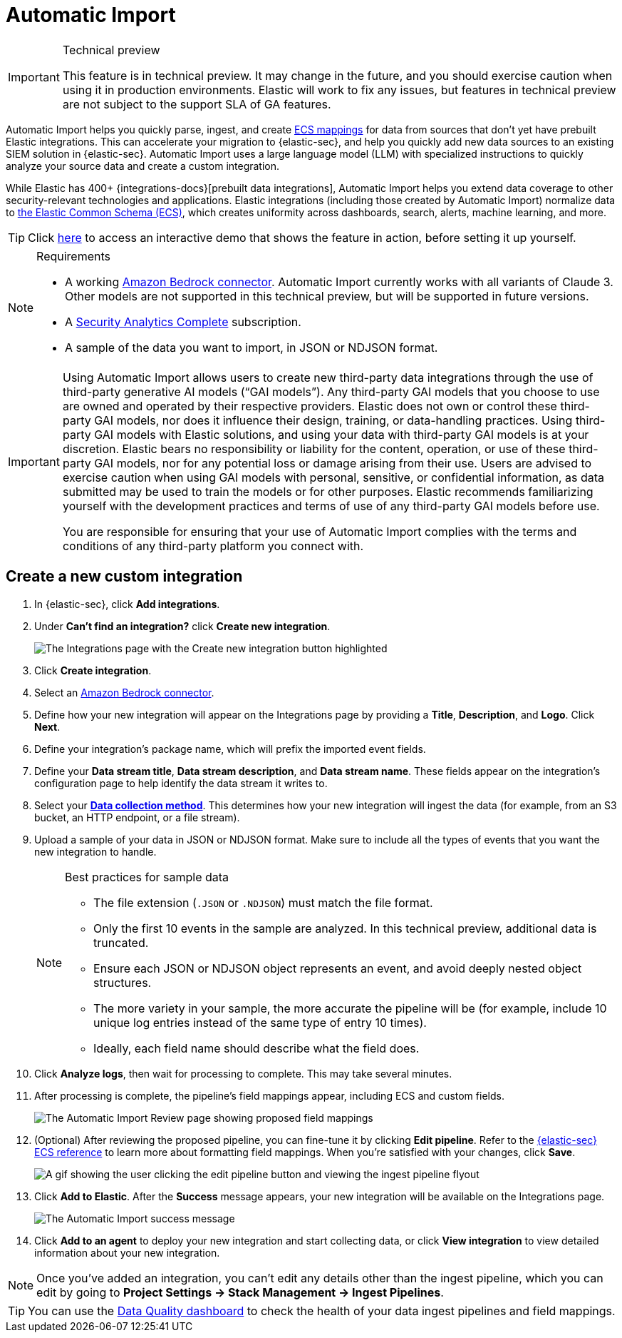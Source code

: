 [[security-automatic-import]]
= Automatic Import

// :description: Use Automatic Import to quickly normalize and ingest third-party data.
// :keywords: serverless, security, how-to

.Technical preview
[IMPORTANT]
====
This feature is in technical preview. It may change in the future, and you should exercise caution when using it in production environments. Elastic will work to fix any issues, but features in technical preview are not subject to the support SLA of GA features.
====

Automatic Import helps you quickly parse, ingest, and create https://www.elastic.co/elasticsearch/common-schema[ECS mappings] for data from sources that don't yet have prebuilt Elastic integrations. This can accelerate your migration to {elastic-sec}, and help you quickly add new data sources to an existing SIEM solution in {elastic-sec}. Automatic Import uses a large language model (LLM) with specialized instructions to quickly analyze your source data and create a custom integration.

While Elastic has 400+ {integrations-docs}[prebuilt data integrations], Automatic Import helps you extend data coverage to other security-relevant technologies and applications. Elastic integrations (including those created by Automatic Import) normalize data to https://www.elastic.co/guide/en/ecs/current/ecs-reference.html[the Elastic Common Schema (ECS)], which creates uniformity across dashboards, search, alerts, machine learning, and more.

[TIP]
====
Click https://elastic.navattic.com/automatic-import[here] to access an interactive demo that shows the feature in action, before setting it up yourself.
====

.Requirements
[NOTE]
====
* A working <<security-connect-to-bedrock,Amazon Bedrock connector>>. Automatic Import currently works with all variants of Claude 3. Other models are not supported in this technical preview, but will be supported in future versions.
* A https://www.elastic.co/pricing/serverless-security[Security Analytics Complete] subscription.
* A sample of the data you want to import, in JSON or NDJSON format.
====

[IMPORTANT]
====
Using Automatic Import allows users to create new third-party data integrations through the use of third-party generative AI models (“GAI models”). Any third-party GAI models that you choose to use are owned and operated by their respective providers. Elastic does not own or control these third-party GAI models, nor does it influence their design, training, or data-handling practices. Using third-party GAI models with Elastic solutions, and using your data with third-party GAI models is at your discretion. Elastic bears no responsibility or liability for the content, operation, or use of these third-party GAI models, nor for any potential loss or damage arising from their use. Users are advised to exercise caution when using GAI models with personal, sensitive, or confidential information, as data submitted may be used to train the models or for other purposes. Elastic recommends familiarizing yourself with the development practices and terms of use of any third-party GAI models before use.

You are responsible for ensuring that your use of Automatic Import complies with the terms and conditions of any third-party platform you connect with.
====

[discrete]
[[security-automatic-import-create-a-new-custom-integration]]
== Create a new custom integration

. In {elastic-sec}, click **Add integrations**.
. Under **Can't find an integration?** click **Create new integration**.
+
[role="screenshot"]
image:images/auto-import-create-new-integration-button.png[The Integrations page with the Create new integration button highlighted]
. Click **Create integration**.
. Select an <<security-connect-to-bedrock,Amazon Bedrock connector>>.
. Define how your new integration will appear on the Integrations page by providing a **Title**, **Description**, and **Logo**.  Click **Next**.
. Define your integration's package name, which will prefix the imported event fields.
. Define your **Data stream title**, **Data stream description**, and **Data stream name**. These fields appear on the integration's configuration page to help identify the data stream it writes to.
. Select your https://www.elastic.co/guide/en/beats/filebeat/current/configuration-filebeat-options.html[**Data collection method**]. This determines how your new integration will ingest the data (for example, from an S3 bucket, an HTTP endpoint, or a file stream).
. Upload a sample of your data in JSON or NDJSON format. Make sure to include all the types of events that you want the new integration to handle.
+
.Best practices for sample data
[NOTE]
====
* The file extension (`.JSON` or `.NDJSON`) must match the file format.
* Only the first 10 events in the sample are analyzed. In this technical preview, additional data is truncated.
* Ensure each JSON or NDJSON object represents an event, and avoid deeply nested object structures.
* The more variety in your sample, the more accurate the pipeline will be (for example, include 10 unique log entries instead of the same type of entry 10 times).
* Ideally, each field name should describe what the field does.
====
+
. Click **Analyze logs**, then wait for processing to complete. This may take several minutes.
. After processing is complete, the pipeline's field mappings appear, including ECS and custom fields.
+
[role="screenshot"]
image:images/auto-import-review-integration-page.png[The Automatic Import Review page showing proposed field mappings]
. (Optional) After reviewing the proposed pipeline, you can fine-tune it by clicking **Edit pipeline**. Refer to the https://www.elastic.co/guide/en/security/current/siem-field-reference.html[{elastic-sec} ECS reference] to learn more about formatting field mappings. When you're satisfied with your changes, click **Save**.
+
[role="screenshot"]
image:images/auto-import-edit-pipeline.gif[A gif showing the user clicking the edit pipeline button and viewing the ingest pipeline flyout]
. Click **Add to Elastic**. After the **Success** message appears, your new integration will be available on the Integrations page.
+
[role="screenshot"]
image:images/auto-import-success-message.png[The Automatic Import success message]
. Click **Add to an agent** to deploy your new integration and start collecting data, or click **View integration** to view detailed information about your new integration.

[NOTE]
====
Once you've added an integration, you can't edit any details other than the ingest pipeline, which you can edit by going to **Project Settings → Stack Management → Ingest Pipelines**.
====

[TIP]
====
You can use the <<security-data-quality-dash,Data Quality dashboard>> to check the health of your data ingest pipelines and field mappings.
====
